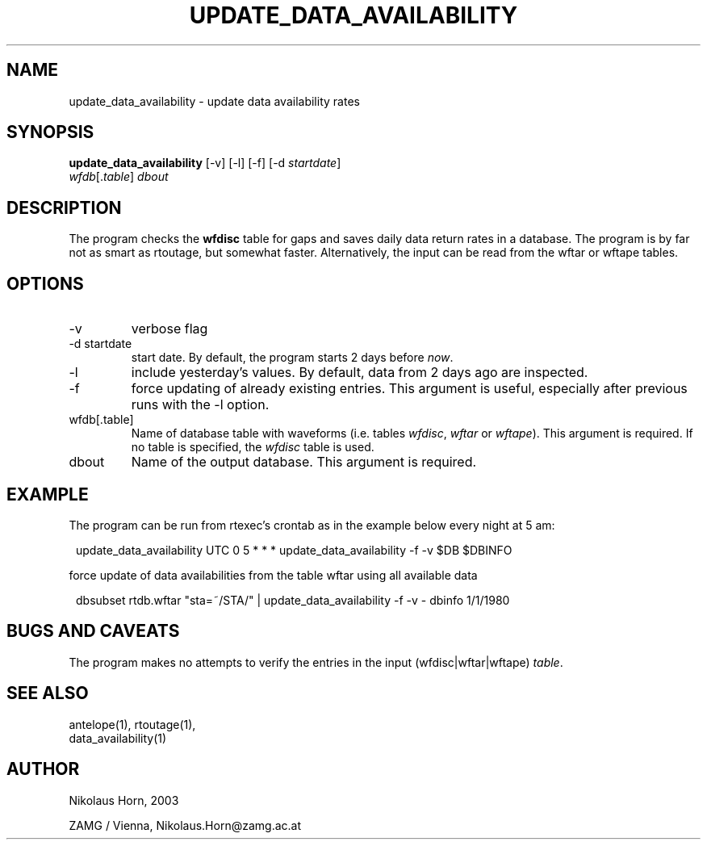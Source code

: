 .TH UPDATE_DATA_AVAILABILITY 1 "$Date$"
.SH NAME
update_data_availability \- update data availability rates
.SH SYNOPSIS
.nf
\fBupdate_data_availability \fP[-v] [-l] [-f] [-d \fIstartdate\fP]
                \fIwfdb\fP[.\fItable\fP] \fIdbout\fP
.fi
.SH DESCRIPTION
The program checks the \fBwfdisc\fP table for gaps and saves daily data return rates in a database.
The program is by far not as smart as rtoutage, but somewhat faster. Alternatively, the input can be read from the wftar or wftape tables.
.SH OPTIONS
.IP "-v"
verbose flag
.IP "-d startdate"
start date. By default, the program starts 2 days before \fInow\fP.
.IP "-l"
include yesterday's values. By default, data from 2 days ago are inspected.
.IP "-f"
force updating of already existing entries. This argument is useful, especially after previous runs with the -l option.
.IP "wfdb[.table]"
Name of database table with waveforms (i.e. tables \fIwfdisc\fP, \fIwftar\fP or \fIwftape\fP). This argument is required. If no table is specified, the \fIwfdisc\fP table is used.
.IP "dbout"
Name of the output database. This argument is required.

.SH EXAMPLE
The program can be run from rtexec's crontab as in the example below every night at 5 am:
.in 2c
.ft CW
.nf
.ne 2

update_data_availability UTC 0 5 * * * update_data_availability -f -v $DB $DBINFO

.fi
.ft R
.in

force update of data availabilities from the table wftar using all available data
.in 2c
.ft CW
.nf

dbsubset rtdb.wftar "sta=~/STA/" | update_data_availability -f -v - dbinfo 1/1/1980

.fi
.ft R
.in
.SH "BUGS AND CAVEATS"
The program makes no attempts to verify the entries in the input (wfdisc|wftar|wftape) \fItable\fP.

.SH "SEE ALSO"
.nf
antelope(1), rtoutage(1),
data_availability(1)
.fi
.SH AUTHOR
.nf
Nikolaus Horn, 2003

ZAMG / Vienna, Nikolaus.Horn@zamg.ac.at

